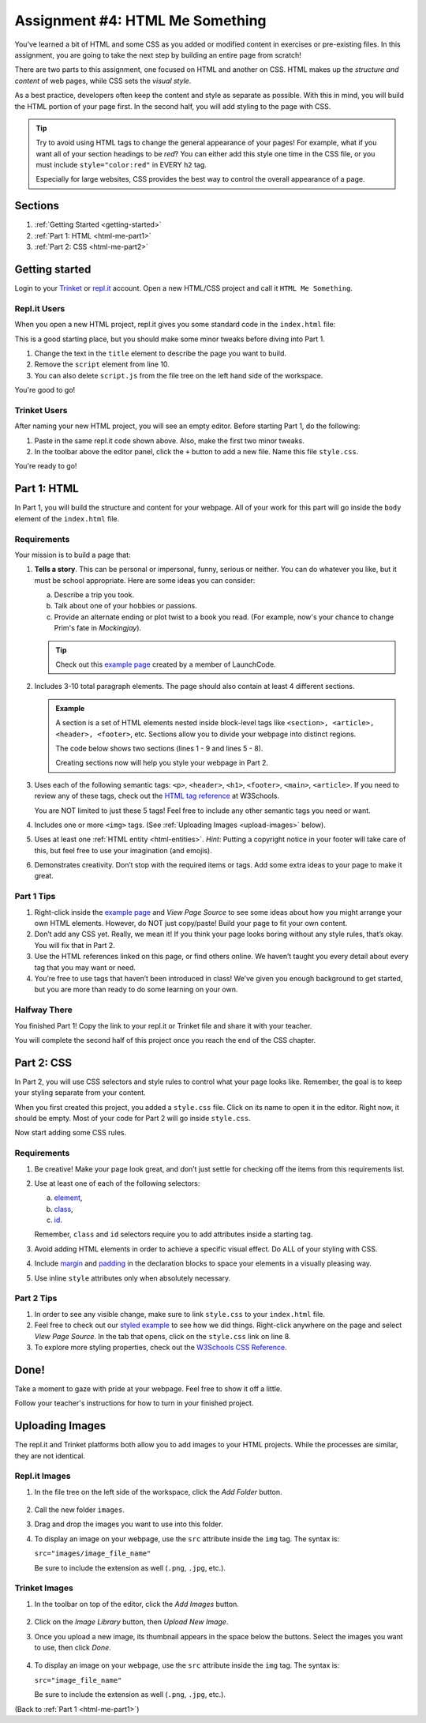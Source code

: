 .. _html-me-something:

Assignment #4: HTML Me Something
================================

You’ve learned a bit of HTML and some CSS as you added or modified content in
exercises or pre-existing files. In this assignment, you are going to take the
next step by building an entire page from scratch!

There are two parts to this assignment, one focused on HTML and another on CSS.
HTML makes up the *structure and content* of web pages, while CSS sets the
*visual style*.

As a best practice, developers often keep the content and style as separate as
possible. With this in mind, you will build the HTML portion of your page
first. In the second half, you will add styling to the page with CSS.

.. admonition:: Tip

   Try to avoid using HTML tags to change the general appearance of your
   pages! For example, what if you want all of your section headings to be
   *red*? You can either add this style one time in the CSS file, or you must
   include ``style="color:red"`` in EVERY ``h2`` tag.

   Especially for large websites, CSS provides the best way to control the
   overall appearance of a page.

Sections
--------

#. :ref:`Getting Started <getting-started>`
#. :ref:`Part 1: HTML <html-me-part1>`
#. :ref:`Part 2: CSS <html-me-part2>`

.. _getting-started:

Getting started
----------------

Login to your `Trinket <https://trinket.io/login>`__ or `repl.it <https://repl.it/login>`__
account. Open a new HTML/CSS project and call it ``HTML Me Something``.

Repl.it Users
^^^^^^^^^^^^^

When you open a new HTML project, repl.it gives you some standard code in the
``index.html`` file:

.. sourcecode:: HTML
   :linenos:

   <!DOCTYPE html>
   <html>
      <head>
         <meta charset="utf-8">
         <meta name="viewport" content="width=device-width">
         <title>repl.it</title>
         <link href="style.css" rel="stylesheet" type="text/css" />
      </head>
      <body>
         <script src="script.js"></script>
      </body>
   </html>

This is a good starting place, but you should make some minor tweaks before
diving into Part 1.

#. Change the text in the ``title`` element to describe the page you want to
   build.
#. Remove the ``script`` element from line 10.
#. You can also delete ``script.js`` from the file tree on the left hand side
   of the workspace.

You're good to go!

Trinket Users
^^^^^^^^^^^^^

After naming your new HTML project, you will see an empty editor. Before
starting Part 1, do the following:

#. Paste in the same repl.it code shown above. Also, make the first two minor
   tweaks.
#. In the toolbar above the editor panel, click the ``+`` button to add a new
   file. Name this file ``style.css``.

You're ready to go!

.. _html-me-part1:

Part 1: HTML
------------

In Part 1, you will build the structure and content for your webpage. All of
your work for this part will go inside the ``body`` element of the
``index.html`` file.

Requirements
^^^^^^^^^^^^

Your mission is to build a page that:

#. **Tells a story**. This can be personal or impersonal, funny, serious or
   neither. You can do whatever you like, but it must be school appropriate.   
   Here are some ideas you can consider:

   a. Describe a trip you took.
   b. Talk about one of your hobbies or passions.
   c. Provide an alternate ending or plot twist to a book you read. (For
      example, now's your chance to change Prim's fate in *Mockingjay*).

   .. admonition:: Tip
   
      Check out this `example page <http://education.launchcode.org/html-me-something/submissions/chrisbay/index-nocss.html>`__
      created by a member of LaunchCode.

#. Includes 3-10 total paragraph elements. The page should also contain at
   least 4 different sections.

   .. admonition:: Example

      A section is a set of HTML elements nested inside block-level tags like
      ``<section>, <article>, <header>, <footer>``, etc. Sections allow you to
      divide your webpage into distinct regions.

      The code below shows two sections (lines 1 - 9 and lines 5 - 8).

      .. sourcecode:: HTML
         :linenos:

         <article>
            <h2>Heading...</h2>
            <p>Content...</p>
            <p>Content...</p>
            <figure>
               <img src="..." alt="...">
               <figcaption>Text...</figcaption>
            </figure>
         </article>
      
      Creating sections now will help you style your webpage in Part 2.

#. Uses each of the following semantic tags: ``<p>``, ``<header>``, ``<h1>``,
   ``<footer>``, ``<main>``, ``<article>``. If you need to review any of
   these tags, check out the `HTML tag reference <http://www.w3schools.com/tags/default.asp>`__
   at W3Schools.

   You are NOT limited to just these 5 tags! Feel free to include any other
   semantic tags you need or want.
#. Includes one or more ``<img>`` tags. (See
   :ref:`Uploading Images <upload-images>` below).
#. Uses at least one :ref:`HTML entity <html-entities>`. *Hint*: Putting a
   copyright notice in your footer will take care of this, but feel free to use
   your imagination (and emojis).
#. Demonstrates creativity. Don’t stop with the required items or tags. Add
   some extra ideas to your page to make it great.

Part 1 Tips
^^^^^^^^^^^

#. Right-click inside the `example page <http://education.launchcode.org/html-me-something/submissions/chrisbay/index-nocss.html>`__
   and *View Page Source* to see some ideas about how you might arrange your
   own HTML elements. However, do NOT just copy/paste! Build your page to fit
   your own content.
#. Don’t add any CSS yet. Really, we mean it! If you think your page
   looks boring without any style rules, that’s okay. You will fix that in Part
   2.
#. Use the HTML references linked on this page, or find others online. We
   haven’t taught you every detail about every tag that you may want or need.
#. You’re free to use tags that haven’t been introduced in class! We’ve given
   you enough background to get started, but you are more than ready to do
   some learning on your own.

Halfway There
^^^^^^^^^^^^^

You finished Part 1! Copy the link to your repl.it or Trinket file and share it
with your teacher.

You will complete the second half of this project once you reach the end of the
CSS chapter.

.. todo:: Add internal link to the CSS chapter here.

.. _html-me-part2:

Part 2: CSS
-----------

In Part 2, you will use CSS selectors and style rules to control what your page
looks like. Remember, the goal is to keep your styling separate from your
content.

When you first created this project, you added a ``style.css`` file. Click on
its name to open it in the editor. Right now, it should be empty. Most of your
code for Part 2 will go inside ``style.css``.

Now start adding some CSS rules.

Requirements
^^^^^^^^^^^^

#. Be creative! Make your page look great, and don’t just settle for checking
   off the items from this requirements list.
#. Use at least one of each of the following selectors:

   a. `element <http://www.w3schools.com/cssref/sel_element.asp>`__,
   b. `class <http://www.w3schools.com/cssref/sel_class.asp>`__,
   c. `id <http://www.w3schools.com/cssref/sel_id.asp>`__.

   Remember, ``class`` and ``id`` selectors require you to add attributes
   inside a starting tag.

   .. todo:: Replace external links with internal LCHS chapter links (CSS selectors).

#. Avoid adding HTML elements in order to achieve a specific visual effect. Do
   ALL of your styling with CSS.
#. Include `margin <http://www.w3schools.com/css/css_margin.asp>`__ and
   `padding <http://www.w3schools.com/css/css_padding.asp>`__ in the
   declaration blocks to space your elements in a visually pleasing way.
#. Use inline ``style`` attributes only when absolutely necessary.

Part 2 Tips
^^^^^^^^^^^

#. In order to see any visible change, make sure to link ``style.css`` to your
   ``index.html`` file.
#. Feel free to check out our `styled example
   <http://education.launchcode.org/html-me-something/submissions/chrisbay/index.html>`__
   to see how we did things. Right-click anywhere on the page and select
   *View Page Source*. In the tab that opens, click on the ``style.css`` link
   on line 8.
#. To explore more styling properties, check out the
   `W3Schools CSS Reference <http://www.w3schools.com/css/default.asp>`__.

Done!
-----

Take a moment to gaze with pride at your webpage. Feel free to show it off a
little.

Follow your teacher's instructions for how to turn in your finished project.

.. raw:: html

   <hr>

.. _upload-images:

Uploading Images
----------------

The repl.it and Trinket platforms both allow you to add images to your HTML
projects. While the processes are similar, they are not identical.

Repl.it Images
^^^^^^^^^^^^^^

#. In the file tree on the left side of the workspace, click the *Add Folder*
   button.

   .. figure:: figures/replit-add-folder.png
      :alt: The 'Add Folder' button in the repl.it file tree.

#. Call the new folder ``images``.
#. Drag and drop the images you want to use into this folder.
#. To display an image on your webpage, use the ``src`` attribute inside the
   ``img`` tag. The syntax is:

   ``src="images/image_file_name"``

   Be sure to include the extension as well (``.png``, ``.jpg``, etc.).

Trinket Images
^^^^^^^^^^^^^^

#. In the toolbar on top of the editor, click the *Add Images* button.

   .. figure:: figures/trinket-add-image.png
      :alt: The 'Add Images' button in the Trinket toolbar.

#. Click on the *Image Library* button, then *Upload New Image*.
#. Once you upload a new image, its thumbnail appears in the space below the
   buttons. Select the images you want to use, then click *Done*.

   .. figure:: figures/trinket-select-image.png
      :alt: Choose from the list of images in the editor pane.
      :width: 70%

#. To display an image on your webpage, use the ``src`` attribute inside the
   ``img`` tag. The syntax is:

   ``src="image_file_name"``

   Be sure to include the extension as well (``.png``, ``.jpg``, etc.).

(Back to :ref:`Part 1 <html-me-part1>`)
